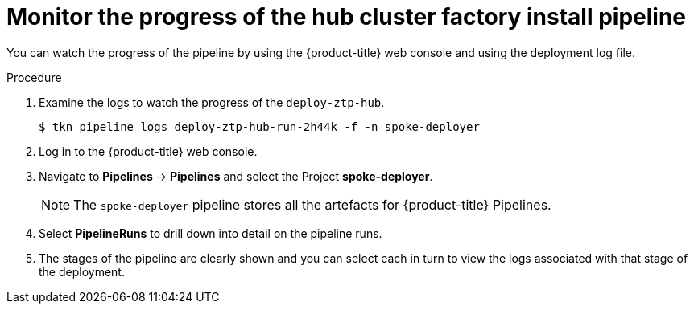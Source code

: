 // Module included in the following assemblies:
//
// * scalability_and_performance/ztp-factory-install-clusters.adoc
:_content-type: PROCEDURE
[id="monitor-the-progress-of-the-hub-cluster-factory-install_pipeline_{context}"]
= Monitor the progress of the hub cluster factory install pipeline

You can watch the progress of the pipeline by using the {product-title} web console and using the deployment log file.


.Procedure

. Examine the logs to watch the progress of the `deploy-ztp-hub`.
+
[source,terminal]
----
$ tkn pipeline logs deploy-ztp-hub-run-2h44k -f -n spoke-deployer
----
. Log in to the {product-title} web console.

. Navigate to *Pipelines* -> *Pipelines* and select the Project *spoke-deployer*.
+
[NOTE]
====
The `spoke-deployer` pipeline stores all the artefacts for {product-title} Pipelines.
====

. Select **PipelineRuns** to drill down into detail on the pipeline runs.

. The stages of the pipeline are clearly shown and you can select each in turn to view the logs associated with that stage of the deployment.
